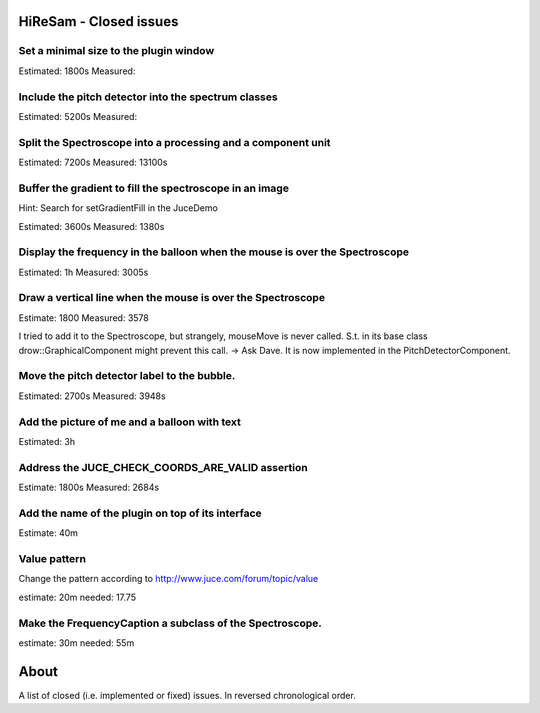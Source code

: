 .. author: Samuel Gaehwiler (klangfreund.com)

HiReSam - Closed issues
=======================


Set a minimal size to the plugin window
---------------------------------------

Estimated: 1800s
Measured: 

Include the pitch detector into the spectrum classes
----------------------------------------------------

Estimated: 5200s
Measured:

Split the Spectroscope into a processing and a component unit
-------------------------------------------------------------

Estimated: 7200s
Measured: 13100s


Buffer the gradient to fill the spectroscope in an image
--------------------------------------------------------

Hint: Search for setGradientFill in the JuceDemo

Estimated: 3600s
Measured:  1380s


Display the frequency in the balloon when the mouse is over the Spectroscope
----------------------------------------------------------------------------

Estimated: 1h
Measured: 3005s


Draw a vertical line when the mouse is over the Spectroscope
------------------------------------------------------------

Estimate: 1800
Measured: 3578

I tried to add it to the Spectroscope, but strangely, mouseMove
is never called. S.t. in its base class drow::GraphicalComponent
might prevent this call.
-> Ask Dave.
It is now implemented in the PitchDetectorComponent.


Move the pitch detector label to the bubble.
--------------------------------------------

Estimated: 2700s
Measured: 3948s


Add the picture of me and a balloon with text
---------------------------------------------

Estimated: 3h


Address the JUCE_CHECK_COORDS_ARE_VALID assertion
-------------------------------------------------

Estimate: 1800s
Measured: 2684s


Add the name of the plugin on top of its interface
--------------------------------------------------

Estimate: 40m


Value pattern
-------------

Change the pattern according to http://www.juce.com/forum/topic/value

estimate: 20m
needed: 17.75


Make the FrequencyCaption a subclass of the Spectroscope.
---------------------------------------------------------

estimate: 30m
needed: 55m



About
=====

A list of closed (i.e. implemented or fixed) issues.
In reversed chronological order.
